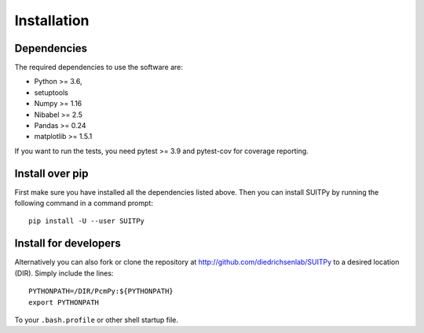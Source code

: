 Installation
============

Dependencies
------------

The required dependencies to use the software are:

* Python >= 3.6,
* setuptools
* Numpy >= 1.16
* Nibabel >= 2.5
* Pandas >= 0.24
* matplotlib >= 1.5.1

If you want to run the tests, you need pytest >= 3.9 and pytest-cov for coverage reporting.

Install over pip
----------------

First make sure you have installed all the dependencies listed above.
Then you can install SUITPy by running the following command in
a command prompt::

    pip install -U --user SUITPy

Install for developers
---------------------- 

Alternatively you can also fork or clone the repository at http://github.com/diedrichsenlab/SUITPy to a desired location (DIR). Simply include the lines::

    PYTHONPATH=/DIR/PcmPy:${PYTHONPATH}
    export PYTHONPATH 

To your ``.bash.profile`` or other shell startup file. 
